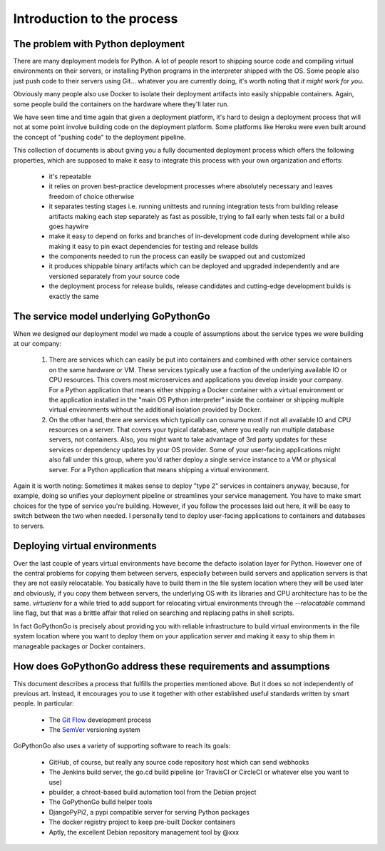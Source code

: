 .. intro:

Introduction to the process
===========================

The problem with Python deployment
----------------------------------
There are many deployment models for Python. A lot of people resort to shipping source code and compiling
virtual environments on their servers, or installing Python programs in the interpreter shipped with the OS.
Some people also just push code to their servers using Git... whatever you are currently doing, it's worth
noting that *it might work for you*.

Obviously many people also use Docker to isolate their deployment artifacts into easily shippable containers.
Again, some people build the containers on the hardware where they'll later run.

We have seen time and time again that given a deployment platform, it's hard to design a deployment process
that will not at some point involve building code on the deployment platform. Some platforms like Heroku were
even built around the concept of "pushing code" to the deployment pipeline.

This collection of documents is about giving you a fully documented deployment process which offers the
following properties, which are supposed to make it easy to integrate this process with your own organization and
efforts:

  * it's repeatable
  * it relies on proven best-practice development processes where absolutely necessary and leaves freedom of choice
    otherwise
  * it separates testing stages i.e. running unittests and running integration tests from building release artifacts
    making each step separately as fast as possible, trying to fail early when tests fail or a build goes haywire
  * make it easy to depend on forks and branches of in-development code during development while also making it easy
    to pin exact dependencies for testing and release builds
  * the components needed to run the process can easily be swapped out and customized
  * it produces shippable binary artifacts which can be deployed and upgraded independently and are versioned
    separately from your source code
  * the deployment process for release builds, release candidates and cutting-edge development builds is exactly the
    same


The service model underlying GoPythonGo
---------------------------------------
When we designed our deployment model we made a couple of assumptions about the service types we were building
at our company:

  1. There are services which can easily be put into containers and combined with other service containers on the
     same hardware or VM. These services typically use a fraction of the underlying available IO or CPU resources.
     This covers most microservices and applications you develop inside your company. For a Python application that
     means either shipping a Docker container with a virtual environment or the application installed in the "main OS
     Python interpreter" inside the container or shipping multiple virtual environments without the additional isolation
     provided by Docker.

  2. On the other hand, there are services which typically can consume most if not all available IO and CPU resources on
     a server. That covers your typical database, where you really run multiple database servers, not containers.
     Also, you might want to take advantage of 3rd party updates for these services or dependency updates by your OS
     provider. Some of your user-facing applications might also fall under this group, where you'd rather deploy a
     single service instance to a VM or physical server. For a Python application that means shipping a virtual
     environment.

Again it is worth noting: Sometimes it makes sense to deploy "type 2" services in containers anyway, because, for
example, doing so unifies your deployment pipeline or streamlines your service management. You have to make smart
choices for the type of service you're building. However, if you follow the processes laid out here, it will be easy to
switch between the two when needed. I personally tend to deploy user-facing applications to containers and databases
to servers.


Deploying virtual environments
------------------------------
Over the last couple of years virtual environments have become the defacto isolation layer for Python. However one
of the central problems for copying them between servers, especially between build servers and application servers
is that they are not easily relocatable. You basically have to build them in the file system location where they
will be used later and obviously, if you copy them between servers, the underlying OS with its libraries and CPU
architecture has to be the same. `virtualenv` for a while tried to add support for relocating virtual environments
through the `--relocatable` command line flag, but that was a brittle affair that relied on searching and replacing
paths in shell scripts.

In fact GoPythonGo is precisely about providing you with reliable infrastructure to build virtual environments in
the file system location where you want to deploy them on your application server and making it easy to ship them
in manageable packages or Docker containers.


How does GoPythonGo address these requirements and assumptions
--------------------------------------------------------------
This document describes a process that fulfills the properties mentioned above. But it does so not independently of
previous art. Instead, it encourages you to use it together with other established useful standards written by
smart people. In particular:

  * The `Git Flow <http://nvie.com/posts/a-successful-git-branching-model/>`_ development process
  * The `SemVer <http://semver.org/>`_ versioning system

GoPythonGo also uses a variety of supporting software to reach its goals:

  * GitHub, of course, but really any source code repository host which can send webhooks
  * The Jenkins build server, the go.cd build pipeline (or TravisCI or CircleCI or whatever else you want to use)
  * pbuilder, a chroot-based build automation tool from the Debian project
  * The GoPythonGo bulld helper tools
  * DjangoPyPi2, a pypi compatible server for serving Python packages
  * The docker registry project to keep pre-built Docker containers
  * Aptly, the excellent Debian repository management tool by @xxx
